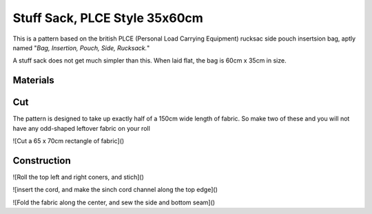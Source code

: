 Stuff Sack, PLCE Style 35x60cm
==============================

This is a pattern based on the british PLCE (Personal Load Carrying Equipment) rucksac side pouch insertsion bag, aptly named "*Bag, Insertion, Pouch, Side, Rucksack.*"

A stuff sack does not get much simpler than this. When laid flat, the bag is 60cm x 35cm in size. 

Materials
---------

.. raw:: html

    <p>Pattern parameters</p>
    <form action="" id="materials_form"></form><br>
    <form action="" id="pattern_form"></form><br>
    <table id="bill_of_materials" class="table"></table>
    <script type="text/javascript" src="../_static/pattern_calculator/pattern_calculator.js"></script>
    <script type="text/javascript" src="../_static/pattern_calculator/bill_of_materials.js"></script>

    <script>
       
        function pattern_onchange() {
            let pattern_params = get_params_from_form("pattern_form")
            for (const [key,value] of Object.entries(pattern_params)){
                bom.pattern[key].value = value
            }

            let material_unit_costs = get_params_from_form("materials_form")
            for (const [material_key,unit_cost] of Object.entries(material_unit_costs)){
                bom.materials[material_key].unit_cost = unit_cost
            }
            // specific material and pattern calculations for this type of 
            // stuff sack
            bom.materials.main_fabric.quantity = bom.pattern.height.value
            bom.materials.cord.quantity = bom.pattern.width.value * 2 + 0.15
            bom.make_bom_table(bom.materials)
        }


        pattern = {
            "width": {
                "value": 0.35,
                "unit": "meter",
                "step": 0.05,
            },
            "height": {
                "value": 0.60,
                "unit": "meter",
                "step": 0.05,
            }
        }

        materials = {
            "main_fabric": {
                "item":         "Main fabric",
                "quantity":     pattern.height.value,
                "unit":         "meter",
                "unit_cost":    4.9,
            },
            "cord": {
                "item":         "Paracord Type III",
                "quantity":     pattern.width.value * 2 + 0.15,
                "unit":         "meter",
                "unit_cost":    0.6,
            },
            "cord_lock": {
                "item":         "Savotta cord lock",
                "quantity":     1,
                "unit":         "pcs",
                "unit_cost":    2.0,
            },
        }
        var bom = new BillOfMaterials(pattern, materials)
        
        bom.make_bom_table()
        bom.make_pattern_form()
        bom.make_material_form()
        document.getElementById("pattern_form").onchange = pattern_onchange;
        document.getElementById("materials_form").onchange = pattern_onchange;
    </script>



Cut
---

The pattern is designed to take up exactly half of a 150cm wide length of fabric. So make two of these and you will not have any odd-shaped leftover fabric on your roll


![Cut a 65 x 70cm rectangle of fabric]()

Construction
------------


![Roll the top left and right coners, and stich]()


![insert the cord, and make the sinch cord channel along the top edge]()


![Fold the fabric along the center, and sew the side and bottom seam]()





